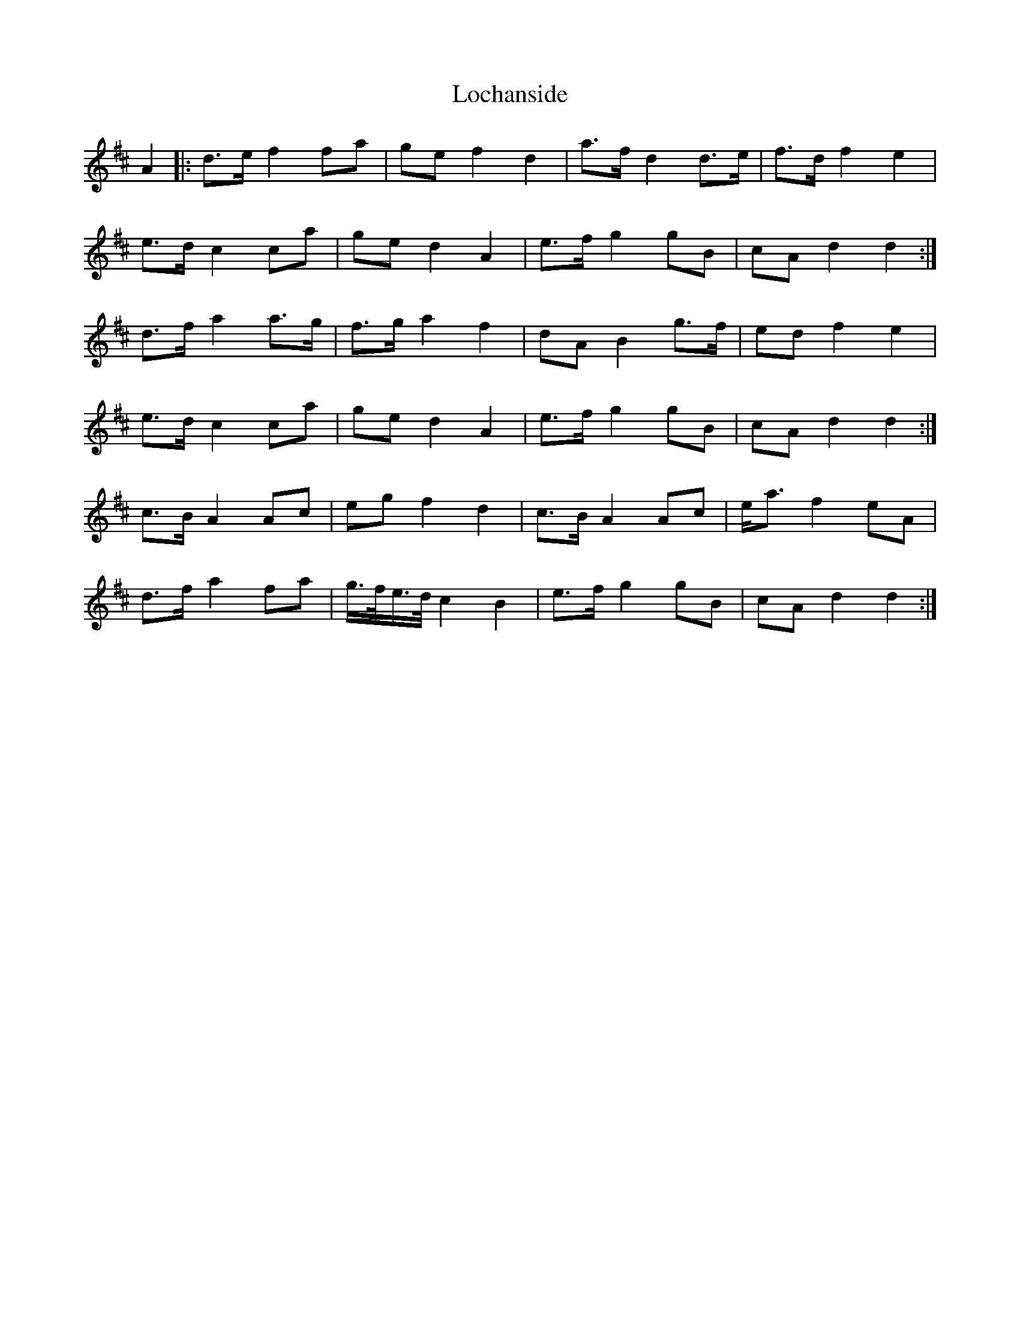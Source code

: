 X: 23944
T: Lochanside
R: march
M: 
K: Dmajor
A2|:d>e f2 fa|ge f2 d2|a>f d2 d>e|f>d f2 e2|
e>d c2 ca|ge d2 A2|e>f g2 gB|cA d2 d2:|
d>f a2 a>g|f>g a2 f2|dA B2 g>f|ed f2 e2|
e>d c2 ca|ge d2 A2|e>f g2 gB|cA d2 d2:|
c>B A2 Ac|eg f2 d2|c>B A2 Ac|e<a f2 eA|
d>f a2 fa|g/>f/e/>d/ c2 B2|e>f g2 gB|cA d2 d2:|

